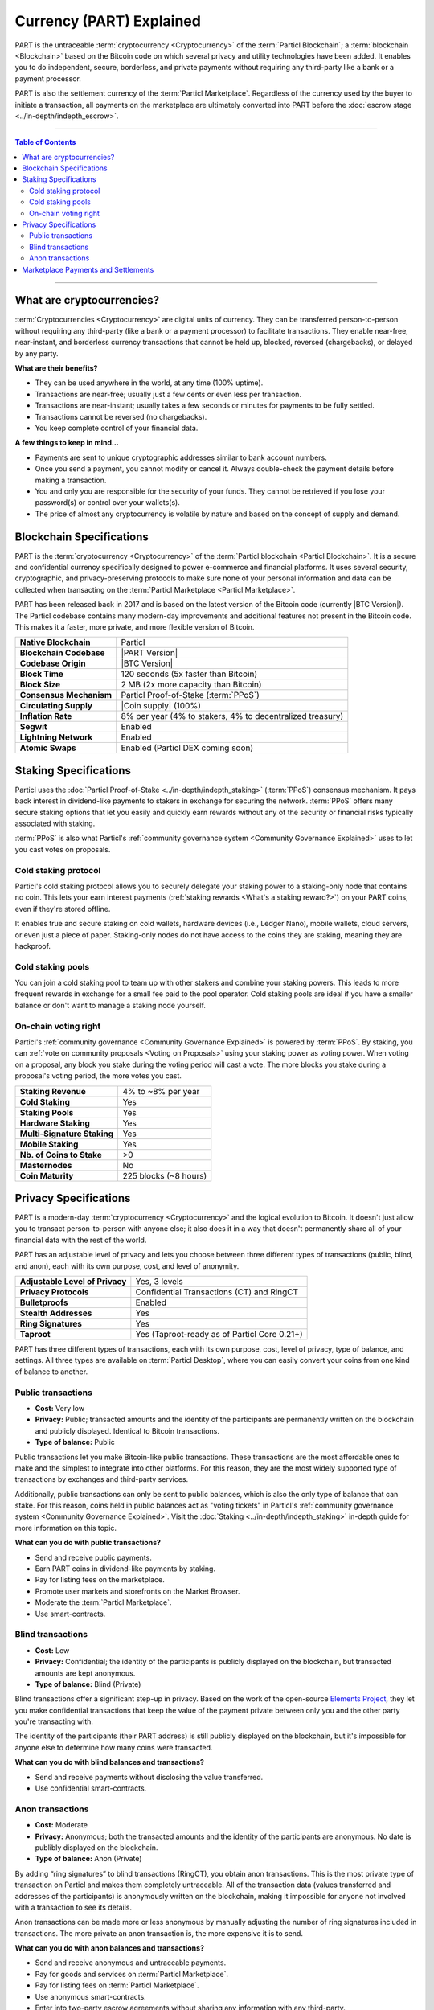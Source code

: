 =========================
Currency (PART) Explained
=========================

.. meta::
      
      :description lang=en: Deep dive explanation of Particl's privacy coin PART.

PART is the untraceable :term:`cryptocurrency <Cryptocurrency>` of the :term:`Particl Blockchain`; a :term:`blockchain <Blockchain>` based on the Bitcoin code on which several privacy and utility technologies have been added. It enables you to do independent, secure, borderless, and private payments without requiring any third-party like a bank or a payment processor.

PART is also the settlement currency of the :term:`Particl Marketplace`. Regardless of the currency used by the buyer to initiate a transaction, all payments on the marketplace are ultimately converted into PART before the :doc:`escrow stage <../in-depth/indepth_escrow>`.

----

.. contents:: Table of Contents
   :local:
   :backlinks: none
   :depth: 2

----

What are cryptocurrencies?
--------------------------

:term:`Cryptocurrencies <Cryptocurrency>` are digital units of currency. They can be transferred person-to-person without requiring any third-party (like a bank or a payment processor) to facilitate transactions. They enable near-free, near-instant, and borderless currency transactions that cannot be held up, blocked, reversed (chargebacks), or delayed by any party.

**What are their benefits?**

- They can be used anywhere in the world, at any time (100% uptime).
- Transactions are near-free; usually just a few cents or even less per transaction.
- Transactions are near-instant; usually takes a few seconds or minutes for payments to be fully settled.
- Transactions cannot be reversed (no chargebacks).
- You keep complete control of your financial data.

**A few things to keep in mind...**

- Payments are sent to unique cryptographic addresses similar to bank account numbers.
- Once you send a payment, you cannot modify or cancel it. Always double-check the payment details before making a transaction.
- You and only you are responsible for the security of your funds. They cannot be retrieved if you lose your password(s) or control over your wallets(s).
- The price of almost any cryptocurrency is volatile by nature and based on the concept of supply and demand.

Blockchain Specifications
-------------------------

PART is the :term:`cryptocurrency <Cryptocurrency>` of the :term:`Particl blockchain <Particl Blockchain>`. It is a secure and confidential currency specifically designed to power e-commerce and financial platforms. It uses several security, cryptographic, and privacy-preserving protocols to make sure none of your personal information and data can be collected when transacting on the :term:`Particl Marketplace <Particl Marketplace>`. 

PART has been released back in 2017 and is based on the latest version of the Bitcoin code (currently |BTC Version|). The Particl codebase contains many modern-day improvements and additional features not present in the Bitcoin code. This makes it a faster, more private, and more flexible version of Bitcoin.

+--------------------------+-----------------------------------------------------------+
| **Native Blockchain**    | Particl                                                   |
+--------------------------+-----------------------------------------------------------+
| **Blockchain Codebase**  | |PART Version|                                            |
+--------------------------+-----------------------------------------------------------+
| **Codebase Origin**      | |BTC Version|                                             |
+--------------------------+-----------------------------------------------------------+
| **Block Time**           | 120 seconds (5x faster than Bitcoin)                      |
+--------------------------+-----------------------------------------------------------+
| **Block Size**           | 2 MB (2x more capacity than Bitcoin)                      |
+--------------------------+-----------------------------------------------------------+
| **Consensus Mechanism**  | Particl Proof-of-Stake (:term:`PPoS`)                     |
+--------------------------+-----------------------------------------------------------+
| **Circulating Supply**   | |Coin supply| (100%)                                      |
+--------------------------+-----------------------------------------------------------+
| **Inflation Rate**       | 8% per year (4% to stakers, 4% to decentralized treasury) |
+--------------------------+-----------------------------------------------------------+
| **Segwit**               | Enabled                                                   |
+--------------------------+-----------------------------------------------------------+
| **Lightning Network**    | Enabled                                                   |
+--------------------------+-----------------------------------------------------------+
| **Atomic Swaps**         | Enabled  (Particl DEX coming soon)                        |
+--------------------------+-----------------------------------------------------------+

Staking Specifications
----------------------     

Particl uses the :doc:`Particl Proof-of-Stake <../in-depth/indepth_staking>` (:term:`PPoS`) consensus mechanism. It pays back interest in dividend-like payments to stakers in exchange for securing the network. :term:`PPoS` offers many secure staking options that let you easily and quickly earn rewards without any of the security or financial risks typically associated with staking.

:term:`PPoS` is also what Particl's :ref:`community governance system <Community Governance Explained>` uses to let you cast votes on proposals.

Cold staking protocol
=====================

Particl's cold staking protocol allows you to securely delegate your staking power to a staking-only node that contains no coin. This lets your earn interest payments (:ref:`staking rewards <What's a staking reward?>`) on your PART coins, even if they're stored offline. 

It enables true and secure staking on cold wallets, hardware devices (i.e., Ledger Nano), mobile wallets, cloud servers, or even just a piece of paper. Staking-only nodes do not have access to the coins they are staking, meaning they are hackproof.

Cold staking pools
==================

You can join a cold staking pool to team up with other stakers and combine your staking powers. This leads to more frequent rewards in exchange for a small fee paid to the pool operator. Cold staking pools are ideal if you have a smaller balance or don't want to manage a staking node yourself.  

On-chain voting right
=====================

Particl's :ref:`community governance <Community Governance Explained>` is powered by :term:`PPoS`. By staking, you can :ref:`vote on community proposals <Voting on Proposals>` using your staking power as voting power. When voting on a proposal, any block you stake during the voting period will cast a vote. The more blocks you stake during a proposal's voting period, the more votes you cast.

+-----------------------------+------------------------+
| **Staking Revenue**         | 4% to ~8% per year     |
+-----------------------------+------------------------+
| **Cold Staking**            | Yes                    |
+-----------------------------+------------------------+
| **Staking Pools**           | Yes                    |
+-----------------------------+------------------------+
| **Hardware Staking**        | Yes                    |
+-----------------------------+------------------------+
| **Multi-Signature Staking** | Yes                    |
+-----------------------------+------------------------+
| **Mobile Staking**          | Yes                    |
+-----------------------------+------------------------+
| **Nb. of Coins to Stake**   | >0                     |
+-----------------------------+------------------------+
| **Masternodes**             | No                     |
+-----------------------------+------------------------+
| **Coin Maturity**           | 225 blocks (~8 hours)  |
+-----------------------------+------------------------+

Privacy Specifications
----------------------  

PART is a modern-day :term:`cryptocurrency <Cryptocurrency>` and the logical evolution to Bitcoin. It doesn't just allow you to transact person-to-person with anyone else; it also does it in a way that doesn't permanently share all of your financial data with the rest of the world. 

PART has an adjustable level of privacy and lets you choose between three different types of transactions (public, blind, and anon), each with its own purpose, cost, and level of anonymity.

+----------------------------------+---------------------------------------------+
| **Adjustable Level of Privacy**  | Yes, 3 levels                               |
+----------------------------------+---------------------------------------------+
| **Privacy Protocols**            | Confidential Transactions (CT) and RingCT   |
+----------------------------------+---------------------------------------------+
| **Bulletproofs**                 | Enabled                                     |
+----------------------------------+---------------------------------------------+
| **Stealth Addresses**            | Yes                                         |
+----------------------------------+---------------------------------------------+
| **Ring Signatures**              | Yes                                         |
+----------------------------------+---------------------------------------------+
| **Taproot**                      | Yes (Taproot-ready as of Particl Core 0.21+)|
+----------------------------------+---------------------------------------------+

PART has three different types of transactions, each with its own purpose, cost, level of privacy, type of balance, and settings. All three types are available on :term:`Particl Desktop`, where you can easily convert your coins from one kind of balance to another. 

Public transactions
===================

- **Cost:** Very low
- **Privacy:** Public; transacted amounts and the identity of the participants are permanently written on the blockchain and publicly displayed. Identical to Bitcoin transactions.
- **Type of balance:** Public

Public transactions let you make Bitcoin-like public transactions. These transactions are the most affordable ones to make and the simplest to integrate into other platforms. For this reason, they are the most widely supported type of transactions by exchanges and third-party services.

Additionally, public transactions can only be sent to public balances, which is also the only type of balance that can stake. For this reason, coins held in public balances act as "voting tickets" in Particl's :ref:`community governance system <Community Governance Explained>`. Visit the :doc:`Staking <../in-depth/indepth_staking>` in-depth guide for more information on this topic.

**What can you do with public transactions?**

- Send and receive public payments.
- Earn PART coins in dividend-like payments by staking.
- Pay for listing fees on the marketplace.
- Promote user markets and storefronts on the Market Browser.
- Moderate the :term:`Particl Marketplace`.
- Use smart-contracts. 

Blind transactions
==================

- **Cost:** Low
- **Privacy:** Confidential; the identity of the participants is publicly displayed on the blockchain, but transacted amounts are kept anonymous.
- **Type of balance:** Blind (Private)

Blind transactions offer a significant step-up in privacy. Based on the work of the open-source `Elements Project <https://elementsproject.org/features/confidential-transactions/investigation>`_, they let you make confidential transactions that keep the value of the payment private between only you and the other party you're transacting with. 

The identity of the participants (their PART address) is still publicly displayed on the blockchain, but it's impossible for anyone else to determine how many coins were transacted. 

**What can you do with blind balances and transactions?**

- Send and receive payments without disclosing the value transferred.
- Use confidential smart-contracts.

Anon transactions
=================

- **Cost:** Moderate
- **Privacy:** Anonymous; both the transacted amounts and the identity of the participants are anonymous. No date is publibly displayed on the blockchain.
- **Type of balance:** Anon (Private)

By adding “ring signatures” to blind transactions (RingCT), you obtain anon transactions. This is the most private type of transaction on Particl and makes them completely untraceable. All of the transaction data (values transferred and addresses of the participants) is anonymously written on the blockchain, making it impossible for anyone not involved with a transaction to see its details.

Anon transactions can be made more or less anonymous by manually adjusting the number of ring signatures included in transactions. The more private an anon transaction is, the more expensive it is to send. 

**What can you do with anon balances and transactions?**

- Send and receive anonymous and untraceable payments.
- Pay for goods and services on :term:`Particl Marketplace`.
- Pay for listing fees on :term:`Particl Marketplace`.
- Use anonymous smart-contracts.
- Enter into two-party escrow agreements without sharing any information with any third-party.
- Receive :ref:`staking rewards <What's a staking reward?>` anonymously. 

Read the :doc:`Funds, Coins, and Balances <../guides/guide_mp_general_managing_funds>` user guide for more information on how to make different types of transactions.

Marketplace Payments and Settlements
------------------------------------

The PART coin is the settlement layer of :term:`Particl Marketplace`. Although you can initiate transactions using other cryptocurrencies (i.e., Bitcoin), all marketplace payments are converted into PART :ref:`before the seller receives a bid from a buyer <Technicals of a Buy Flow>`.

All :term:`Particl Marketplace` transactions are settled in PART because of the :doc:`two-party escrow system <../in-depth/indepth_escrow>`. It works using an anonymous escrow smart-contract on the :term:`Particl Blockchain`, and for this reason, needs to use the blockchain's native coin. 

One of the results of settling all marketplace transactions in PART is that a fair number of coins are constantly locked in escrow, away from circulation. This directly leads to a reduction in the circulating PART supply on trading markets while naturally stimulating its demand. This creates a positive feedback that takes coins more coins out of circulation and creates more demand at the same time the more the people use :term:`Particl Marketplace`.

.. note::
 Although paying for an order on :term:`Particl Marketplace` is done manually using an in-app swap module, a more automatic mechanism is planned for later during the Beta phase of development.

----

.. seealso::

 Other sources for useful or more in-depth information:

 - Particl Academy - Explained :doc:`Staking <../in-depth/indepth_staking>`
 - Particl Academy - Guide :doc:`Staking and Voting <../guides/guide_mp_general_enable_staking>`
 - Particl Academy - Guide :doc:`Funds, Coins, and Balances <../guides/guide_mp_general_managing_funds>`
 - Particl Academy - Guide :doc:`Obtaining PART <../guides/guide_general_obtaining_part>`
 - Particl Wiki - `PART coin frequently asked questions <https://particl.wiki/support/faq/part-coin/>`_
 - Particl Website - `PART coin specifications <https://particl.io/coin-specifications>`_
 - Particl Website - `PART coin exchanges <https://particl.io/part-exchanges/>`_
 - Particl Website - `Particl user guides <https://particl.io/user-guides/>`_
 - CoinGecko - `Particl on CoinGecko <https://www.coingecko.com/en/coins/particl>`_
 - CoinMarketCap - `Particl on CoinMarketCap <https://coinmarketcap.com/currencies/particl>`_
